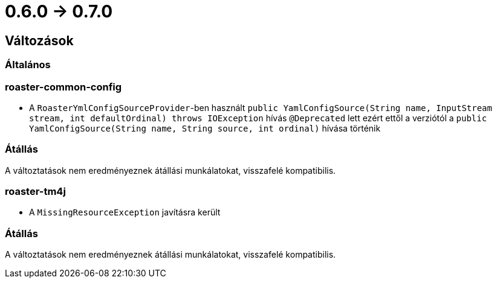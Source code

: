 = 0.6.0 -> 0.7.0

== Változások

=== Általános

=== roaster-common-config
* A `RoasterYmlConfigSourceProvider`-ben használt `public YamlConfigSource(String name, InputStream stream, int defaultOrdinal) throws IOException` hívás `@Deprecated` lett ezért ettől a verziótól a `public YamlConfigSource(String name, String source, int ordinal)` hívása történik

=== Átállás
A változtatások nem eredményeznek átállási munkálatokat, visszafelé kompatibilis.


=== roaster-tm4j
* A `MissingResourceException` javításra került

=== Átállás
A változtatások nem eredményeznek átállási munkálatokat, visszafelé kompatibilis.

